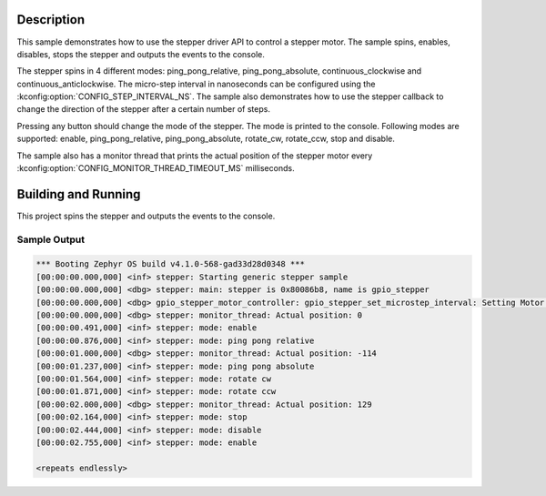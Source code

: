 .. zephyr:code-sample:: stepper
   :name: Stepper
   :relevant-api: stepper_interface

   Rotate a stepper motor in 4 different modes.

Description
***********

This sample demonstrates how to use the stepper driver API to control a stepper motor. The sample
spins, enables, disables, stops the stepper and outputs the events to the console.

The stepper spins in 4 different modes: ping_pong_relative, ping_pong_absolute, continuous_clockwise
and continuous_anticlockwise. The micro-step interval in nanoseconds can be configured using the
:kconfig:option:`CONFIG_STEP_INTERVAL_NS`. The sample also demonstrates how to use the stepper callback
to change the direction of the stepper after a certain number of steps.

Pressing any button should change the mode of the stepper. The mode is printed to the console.
Following modes are supported: enable, ping_pong_relative, ping_pong_absolute, rotate_cw, rotate_ccw,
stop and disable.

The sample also has a monitor thread that prints the actual position of the stepper motor every
:kconfig:option:`CONFIG_MONITOR_THREAD_TIMEOUT_MS` milliseconds.

Building and Running
********************

This project spins the stepper and outputs the events to the console.

.. zephyr-app-commands::
   :zephyr-app: samples/drivers/stepper/generic
   :board: nucleo_g071rb
   :goals: build flash

Sample Output
=============

.. code-block:: console

   *** Booting Zephyr OS build v4.1.0-568-gad33d28d0348 ***
   [00:00:00.000,000] <inf> stepper: Starting generic stepper sample
   [00:00:00.000,000] <dbg> stepper: main: stepper is 0x80086b8, name is gpio_stepper
   [00:00:00.000,000] <dbg> gpio_stepper_motor_controller: gpio_stepper_set_microstep_interval: Setting Motor step interval to 1000000
   [00:00:00.000,000] <dbg> stepper: monitor_thread: Actual position: 0
   [00:00:00.491,000] <inf> stepper: mode: enable
   [00:00:00.876,000] <inf> stepper: mode: ping pong relative
   [00:00:01.000,000] <dbg> stepper: monitor_thread: Actual position: -114
   [00:00:01.237,000] <inf> stepper: mode: ping pong absolute
   [00:00:01.564,000] <inf> stepper: mode: rotate cw
   [00:00:01.871,000] <inf> stepper: mode: rotate ccw
   [00:00:02.000,000] <dbg> stepper: monitor_thread: Actual position: 129
   [00:00:02.164,000] <inf> stepper: mode: stop
   [00:00:02.444,000] <inf> stepper: mode: disable
   [00:00:02.755,000] <inf> stepper: mode: enable

   <repeats endlessly>
